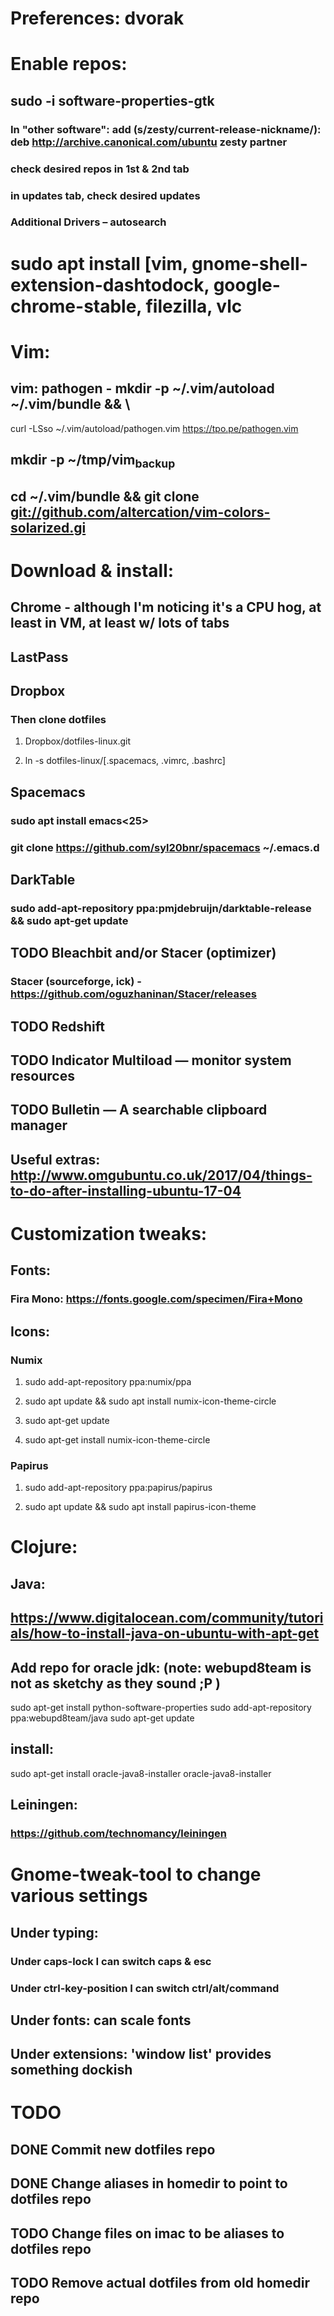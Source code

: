 * Preferences: dvorak
* Enable repos:
** sudo -i software-properties-gtk
*** In "other software": add (s/zesty/current-release-nickname/): deb http://archive.canonical.com/ubuntu zesty partner
*** check desired repos in 1st & 2nd tab
*** in updates tab, check desired updates
*** Additional Drivers -- autosearch
* sudo apt install [vim, gnome-shell-extension-dashtodock, google-chrome-stable, filezilla, vlc
* Vim:
** vim: pathogen - mkdir -p ~/.vim/autoload ~/.vim/bundle && \
curl -LSso ~/.vim/autoload/pathogen.vim https://tpo.pe/pathogen.vim
** mkdir -p ~/tmp/vim_backup
** cd ~/.vim/bundle && git clone git://github.com/altercation/vim-colors-solarized.gi
* Download & install:
** Chrome - although I'm noticing it's a CPU hog, at least in VM, at least w/ lots of tabs
** LastPass
** Dropbox
*** Then clone dotfiles
**** Dropbox/dotfiles-linux.git
**** ln -s dotfiles-linux/[.spacemacs, .vimrc, .bashrc]
** Spacemacs
*** sudo apt install emacs<25>
*** git clone https://github.com/syl20bnr/spacemacs ~/.emacs.d
** DarkTable
*** sudo add-apt-repository ppa:pmjdebruijn/darktable-release && sudo apt-get update

** TODO Bleachbit and/or Stacer (optimizer)

*** Stacer (sourceforge, ick) - https://github.com/oguzhaninan/Stacer/releases
** TODO Redshift
** TODO Indicator Multiload — monitor system resources
** TODO Bulletin — A searchable clipboard manager
** Useful extras: http://www.omgubuntu.co.uk/2017/04/things-to-do-after-installing-ubuntu-17-04
* Customization tweaks:
** Fonts:
*** Fira Mono: https://fonts.google.com/specimen/Fira+Mono
** Icons:
*** Numix
**** sudo add-apt-repository ppa:numix/ppa
**** sudo apt update && sudo apt install numix-icon-theme-circle
**** sudo apt-get update
**** sudo apt-get install numix-icon-theme-circle
*** Papirus
**** sudo add-apt-repository ppa:papirus/papirus
**** sudo apt update && sudo apt install papirus-icon-theme


* Clojure:
** Java:
** https://www.digitalocean.com/community/tutorials/how-to-install-java-on-ubuntu-with-apt-get
** Add repo for oracle jdk: (note: webupd8team is not as sketchy as they sound ;P )
      sudo apt-get install python-software-properties
      sudo add-apt-repository ppa:webupd8team/java
      sudo apt-get update
** install:
      sudo apt-get install oracle-java8-installer
      oracle-java8-installer
** Leiningen:
*** https://github.com/technomancy/leiningen

* Gnome-tweak-tool to change various settings
** Under typing:
*** Under caps-lock I can switch caps & esc
*** Under ctrl-key-position I can switch ctrl/alt/command
** Under fonts: can scale fonts
** Under extensions: 'window list' provides something dockish

* TODO
** DONE Commit new dotfiles repo
   CLOSED: [2017-09-03 Sun 12:35]
** DONE Change aliases in homedir to point to dotfiles repo
   CLOSED: [2017-09-03 Sun 12:36]
** TODO Change files on imac to be aliases to dotfiles repo
** TODO Remove actual dotfiles from old homedir repo
